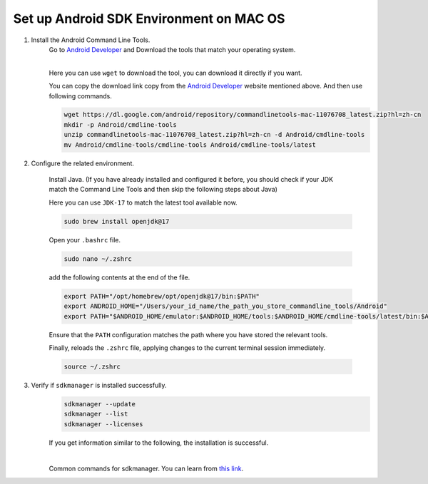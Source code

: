 Set up Android SDK Environment on MAC OS
========================================================

1. Install the Android Command Line Tools.
    Go to `Android Developer <https://developer.android.com/studio>`_ and Download the tools that match your operating system.

    .. image::  ../../../images/android-command-line-tool.png
        :align: center

    |

    | Here you can use ``wget`` to download the tool, you can download it directly if you want.

    You can copy the download link copy from the `Android Developer <https://developer.android.com/studio>`_ website mentioned above.
    And then use following commands.

    .. code-block:: bash

        wget https://dl.google.com/android/repository/commandlinetools-mac-11076708_latest.zip?hl=zh-cn
        mkdir -p Android/cmdline-tools
        unzip commandlinetools-mac-11076708_latest.zip?hl=zh-cn -d Android/cmdline-tools
        mv Android/cmdline-tools/cmdline-tools Android/cmdline-tools/latest

2. Configure the related environment.

    Install Java. (If you have already installed and configured it before, you should
    check if your JDK match the Command Line Tools and then skip the following steps about Java)

    | Here you can use ``JDK-17`` to match the latest tool available now.

    .. code-block:: bash

        sudo brew install openjdk@17

    Open your ``.bashrc`` file.

    .. code-block:: bash

        sudo nano ~/.zshrc

    add the following contents at the end of the file.

    .. code-block:: bash

        export PATH="/opt/homebrew/opt/openjdk@17/bin:$PATH"
        export ANDROID_HOME="/Users/your_id_name/the_path_you_store_commandline_tools/Android"
        export PATH="$ANDROID_HOME/emulator:$ANDROID_HOME/tools:$ANDROID_HOME/cmdline-tools/latest/bin:$ANDROID_HOME/tools/bin:$ANDROID_HOME/cmdline-tools/latest:$ANDROID_HOME/platform-tools:$PATH"

    | Ensure that the ``PATH`` configuration matches the path where you have stored the relevant tools.

    Finally,  reloads the ``.zshrc`` file, applying changes to the current terminal session immediately.

    .. code-block:: bash

        source ~/.zshrc

3. Verify if ``sdkmanager`` is installed successfully.
    .. code-block:: bash

        sdkmanager --update
        sdkmanager --list
        sdkmanager --licenses

    If you get information similar to the following, the installation is successful.

    .. image::  ../../../images/sdkmanager-licenses.png
        :align: center

    |

    Common commands for sdkmanager. You can learn from `this link <https://developer.android.com/tools/sdkmanager>`_.

